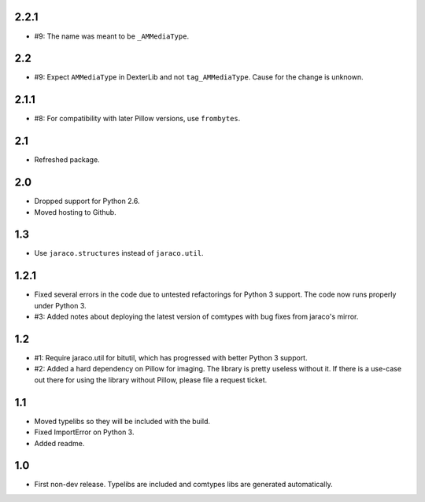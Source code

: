 2.2.1
=====

* #9: The name was meant to be ``_AMMediaType``.

2.2
===

* #9: Expect ``AMMediaType`` in DexterLib and not ``tag_AMMediaType``.
  Cause for the change is unknown.

2.1.1
=====

* #8: For compatibility with later Pillow versions, use ``frombytes``.

2.1
===

* Refreshed package.

2.0
===

* Dropped support for Python 2.6.
* Moved hosting to Github.

1.3
===

* Use ``jaraco.structures`` instead of ``jaraco.util``.

1.2.1
=====

* Fixed several errors in the code due to untested refactorings for Python 3
  support. The code now runs properly under Python 3.
* #3: Added notes about deploying the latest version of comtypes with bug
  fixes from jaraco's mirror.

1.2
===

* #1: Require jaraco.util for bitutil, which has progressed with better Python
  3 support.
* #2: Added a hard dependency on Pillow for imaging. The library is pretty
  useless without it. If there is a use-case out there for using the library
  without Pillow, please file a request ticket.

1.1
===

* Moved typelibs so they will be included with the build.
* Fixed ImportError on Python 3.
* Added readme.

1.0
===

* First non-dev release. Typelibs are included and comtypes libs are
  generated automatically.
